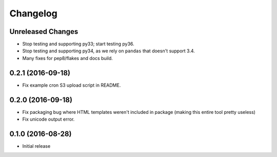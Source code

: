 Changelog
=========

Unreleased Changes
------------------

* Stop testing and supporting py33; start testing py36.
* Stop testing and supporting py34, as we rely on ``pandas`` that doesn't support 3.4.
* Many fixes for pep8/flakes and docs build.

0.2.1 (2016-09-18)
------------------

* Fix example cron S3 upload script in README.

0.2.0 (2016-09-18)
------------------

* Fix packaging bug where HTML templates weren't included in package (making
  this entire tool pretty useless)
* Fix unicode output error.

0.1.0 (2016-08-28)
------------------

* Initial release
